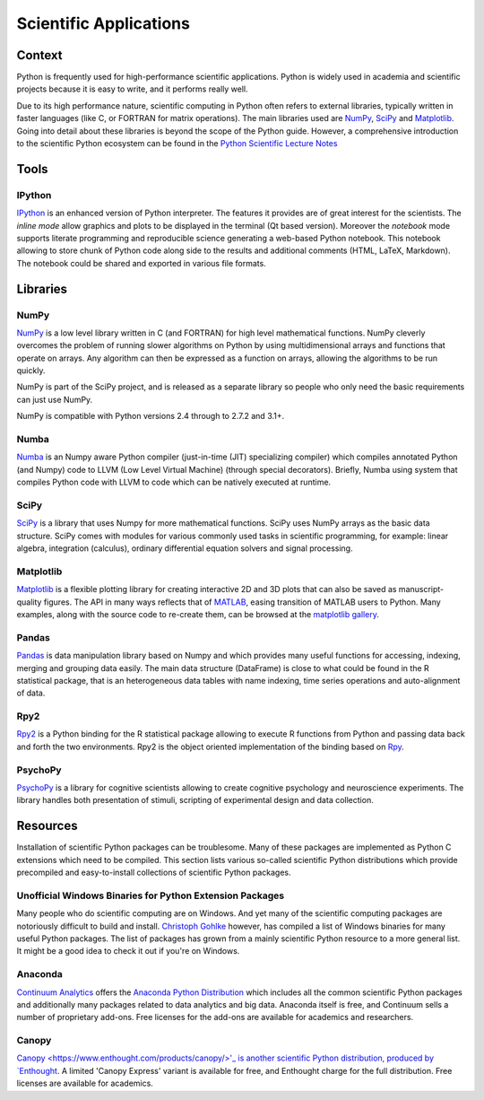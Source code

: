 =======================
Scientific Applications
=======================

Context
:::::::

Python is frequently used for high-performance scientific applications. Python
is widely used in academia and scientific projects because it is easy to write,
and it performs really well.

Due to its high performance nature, scientific computing in Python often refers
to external libraries, typically written in faster languages (like C, or
FORTRAN for matrix operations). The main libraries used are `NumPy`_, `SciPy`_
and `Matplotlib`_. Going into detail about these libraries is beyond the scope
of the Python guide. However, a comprehensive introduction to the scientific
Python ecosystem can be found in the `Python Scientific Lecture Notes
<http://scipy-lectures.github.com/>`_


Tools
:::::

IPython
-------

`IPython <http://ipython.org/>`_ is an enhanced version of Python interpreter.
The features it provides are of great interest for the scientists. The `inline mode`
allow graphics and plots to be displayed in the terminal (Qt based version).
Moreover the `notebook` mode supports literate programming and reproducible science
generating a web-based Python notebook. This notebook allowing to store chunk of
Python code along side to the results and additional comments (HTML, LaTeX, Markdown).
The notebook could be shared and exported in various file formats.


Libraries
:::::::::

NumPy
-----

`NumPy <http://numpy.scipy.org/>`_ is a low level library written in C (and
FORTRAN) for high level mathematical functions. NumPy cleverly overcomes the
problem of running slower algorithms on Python by using multidimensional arrays
and functions that operate on arrays. Any algorithm can then be expressed as a
function on arrays, allowing the algorithms to be run quickly.


NumPy is part of the SciPy project, and is released as a separate library so
people who only need the basic requirements can just use NumPy.

NumPy is compatible with Python versions 2.4 through to 2.7.2 and 3.1+.

Numba
-----

`Numba <http://numba.pydata.org>`_ is an Numpy aware Python compiler
(just-in-time (JIT) specializing compiler) which compiles annotated Python (and
Numpy) code to LLVM (Low Level Virtual Machine) (through special decorators).
Briefly, Numba using system that compiles Python code with LLVM to code which
can be natively executed at runtime.

SciPy
-----

`SciPy <http://scipy.org/>`_ is a library that uses Numpy for more mathematical
functions. SciPy uses NumPy arrays as the basic data structure. SciPy comes
with modules for various commonly used tasks in scientific programming, for
example: linear algebra, integration (calculus), ordinary differential equation
solvers and signal processing.

Matplotlib
----------

`Matplotlib <http://matplotlib.sourceforge.net/>`_ is a flexible plotting
library for creating interactive 2D and 3D plots that can also be saved as
manuscript-quality figures.  The API in many ways reflects that of `MATLAB
<http://www.mathworks.com/products/matlab/>`_, easing transition of MATLAB
users to Python.  Many examples, along with the source code to re-create them,
can be browsed at the `matplotlib gallery
<http://matplotlib.sourceforge.net/gallery.html>`_.

Pandas
------
`Pandas <http://pandas.pydata.org/>`_ is data manipulation library
based on Numpy and which provides many useful functions for accessing,
indexing, merging and grouping data easily. The main data structure (DataFrame)
is close to what could be found in the R statistical package, that is
an heterogeneous data tables with name indexing, time series operations
and auto-alignment of data.

Rpy2
----
`Rpy2 <http://rpy.sourceforge.net/rpy2.html>`_ is a Python binding for the R
statistical package allowing to execute R functions from Python and passing
data back and forth the two environments. Rpy2 is the object oriented
implementation of the binding based on `Rpy <http://rpy.sourceforge.net/rpy.html>`_.

PsychoPy
--------

`PsychoPy <http://www.psychopy.org/>`_ is a library for cognitive scientists
allowing to create cognitive psychology and neuroscience experiments. The library
handles both presentation of stimuli, scripting of experimental design and
data collection.


Resources
:::::::::

Installation of scientific  Python packages can be troublesome. Many of these
packages are implemented as Python C extensions which need to be compiled.
This section lists various so-called scientific Python distributions which
provide precompiled and easy-to-install collections of scientific Python
packages.

Unofficial Windows Binaries for Python Extension Packages
---------------------------------------------------------

Many people who do scientific computing are on Windows. And yet many of the
scientific computing packages are notoriously difficult to build and install.
`Christoph Gohlke <http://www.lfd.uci.edu/~gohlke/pythonlibs/>`_ however, has
compiled a list of Windows binaries for many useful Python packages. The list
of packages has grown from a mainly scientific Python resource to a more
general list. It might be a good idea to check it out if you're on Windows.

Anaconda
--------

`Continuum Analytics <http://continuum.io/>`_ offers the `Anaconda
Python Distribution <https://store.continuum.io/cshop/anaconda>`_ which
includes all the common scientific Python packages and additionally many
packages related to data analytics and big data. Anaconda itself is free, and
Continuum sells a number of proprietary add-ons. Free
licenses for the add-ons are available for academics and researchers.

Canopy
------

`Canopy <https://www.enthought.com/products/canopy/>'_ is another scientific Python
distribution, produced by `Enthought <https://www.enthought.com/>`_. A limited
'Canopy Express' variant is available for free, and Enthought charge for the
full distribution. Free licenses are available for academics.
